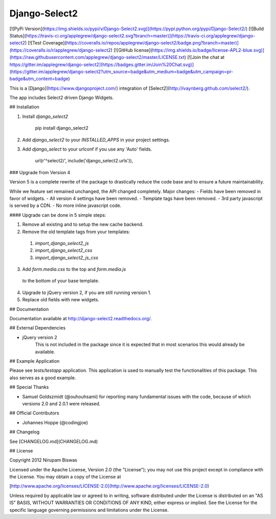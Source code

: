 Django-Select2
==============

[![PyPi Version](https://img.shields.io/pypi/v/Django-Select2.svg)](https://pypi.python.org/pypi/Django-Select2/)
[![Build Status](https://travis-ci.org/applegrew/django-select2.svg?branch=master)](https://travis-ci.org/applegrew/django-select2)
[![Test Coverage](https://coveralls.io/repos/applegrew/django-select2/badge.png?branch=master)](https://coveralls.io/r/applegrew/django-select2)
[![GitHub license](https://img.shields.io/badge/license-APL2-blue.svg)](https://raw.githubusercontent.com/applegrew/django-select2/master/LICENSE.txt)
[![Join the chat at https://gitter.im/applegrew/django-select2](https://badges.gitter.im/Join%20Chat.svg)](https://gitter.im/applegrew/django-select2?utm_source=badge&utm_medium=badge&utm_campaign=pr-badge&utm_content=badge)

This is a [Django](https://www.djangoproject.com/) integration of [Select2](http://ivaynberg.github.com/select2/).

The app includes Select2 driven Django Widgets.

## Installation


1. Install `django_select2`

        pip install django_select2

2. Add `django_select2` to your `INSTALLED_APPS` in your project settings.

3. Add `django_select` to your urlconf if you use any 'Auto' fields.

        url(r'^select2/', include('django_select2.urls')),


### Upgrade from Version 4

Version 5 is a complete rewrite of the package to drastically reduce
the code base and to ensure a future maintainability.

While we feature set remained unchanged, the API changed completely.
Major changes:
- Fields have been removed in favor of widgets.
- All version 4 settings have been removed.
- Template tags have been removed.
- 3rd party javascript is served by a CDN.
- No more inline javascript code.

#### Upgrade can be done in 5 simple steps:

1. Remove all existing and to setup the new cache backend.
2. Remove the old template tags from your templates:
 1. `import_django_select2_js`
 2. `import_django_select2_css`
 3. `import_django_select2_js_css`
3. Add `form.media.css` to the top and `form.media.js`
 to the bottom of your base template.
4. Upgrade to jQuery version 2, if you are still running version 1.
5. Replace old fields with new widgets.


## Documentation


Documentation available at http://django-select2.readthedocs.org/.

## External Dependencies


* jQuery version 2
    This is not included in the package since it is expected
    that in most scenarios this would already be available.


## Example Application

Please see `tests/testapp` application.
This application is used to manually test the functionalities of this package.
This also serves as a good example.

## Special Thanks


* Samuel Goldszmidt (@ouhouhsami) for reporting many fundamental issues with the code, because of which versions 2.0 and 2.0.1 were released.

## Official Contributors

* Johannes Hoppe (@codingjoe)

## Changelog

See [CHANGELOG.md](CHANGELOG.md)

## License

Copyright 2012 Nirupam Biswas

Licensed under the Apache License, Version 2.0 (the "License");
you may not use this project except in compliance with the License.
You may obtain a copy of the License at

[http://www.apache.org/licenses/LICENSE-2.0](http://www.apache.org/licenses/LICENSE-2.0)

Unless required by applicable law or agreed to in writing, software
distributed under the License is distributed on an "AS IS" BASIS,
WITHOUT WARRANTIES OR CONDITIONS OF ANY KIND, either express or implied.
See the License for the specific language governing permissions and
limitations under the License.



